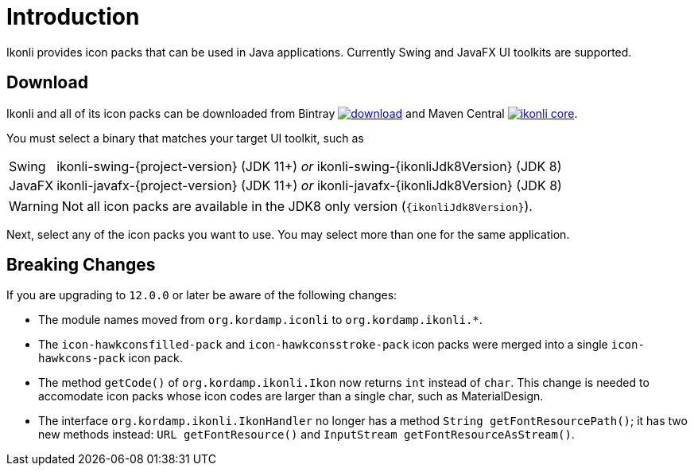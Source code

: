 
[[_introduction]]
= Introduction

Ikonli provides icon packs that can be used in Java applications. Currently Swing and JavaFX UI toolkits are supported.

== Download

Ikonli and all of its icon packs can be downloaded from Bintray
image:https://api.bintray.com/packages/{project-owner}/{project-repo}/ikonli/images/download.svg[link="https://bintray.com/{project-owner}/{project-repo}/ikonli/_latestVersion"]
and Maven Central
image:https://img.shields.io/maven-central/v/{project-group}/ikonli-core.svg?label=maven[link="https://search.maven.org/#search|ga|1|{project-group}"].

You must select a binary that matches your target UI toolkit, such as

[horizontal]
Swing:: ikonli-swing-{project-version} (JDK 11+) _or_ ikonli-swing-{ikonliJdk8Version} (JDK 8)
JavaFX:: ikonli-javafx-{project-version} (JDK 11+) _or_ ikonli-javafx-{ikonliJdk8Version} (JDK 8)

WARNING: Not all icon packs are available in the JDK8 only version (`{ikonliJdk8Version}`).

Next, select any of the icon packs you want to use. You may select more than one for the same application.

== Breaking Changes

If you are upgrading to `12.0.0` or later be aware of the following changes:

* The module names moved from `org.kordamp.iconli` to `org.kordamp.ikonli.*`.
* The `icon-hawkconsfilled-pack` and `icon-hawkconsstroke-pack` icon packs were merged into a single `icon-hawkcons-pack` icon pack.
* The method `getCode()` of `org.kordamp.ikonli.Ikon` now returns `int` instead of `char`. This change is needed to accomodate
icon packs whose icon codes are larger than a single char, such as MaterialDesign.
* The interface `org.kordamp.ikonli.IkonHandler` no longer has a method `String getFontResourcePath()`; it has two new
methods instead: `URL getFontResource()` and `InputStream getFontResourceAsStream()`.
